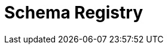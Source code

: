 = Schema Registry
:description: Redpanda's Schema Registry provides the interface to store and manage event schemas.
:page-layout: index
:page-aliases: manage:schema-registry.adoc